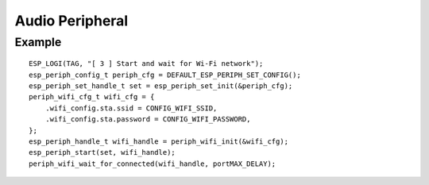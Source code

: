 Audio Peripheral
================

Example
-------

::

    ESP_LOGI(TAG, "[ 3 ] Start and wait for Wi-Fi network");
    esp_periph_config_t periph_cfg = DEFAULT_ESP_PERIPH_SET_CONFIG();
    esp_periph_set_handle_t set = esp_periph_set_init(&periph_cfg);
    periph_wifi_cfg_t wifi_cfg = {
        .wifi_config.sta.ssid = CONFIG_WIFI_SSID,
        .wifi_config.sta.password = CONFIG_WIFI_PASSWORD,
    };
    esp_periph_handle_t wifi_handle = periph_wifi_init(&wifi_cfg);
    esp_periph_start(set, wifi_handle);
    periph_wifi_wait_for_connected(wifi_handle, portMAX_DELAY);

